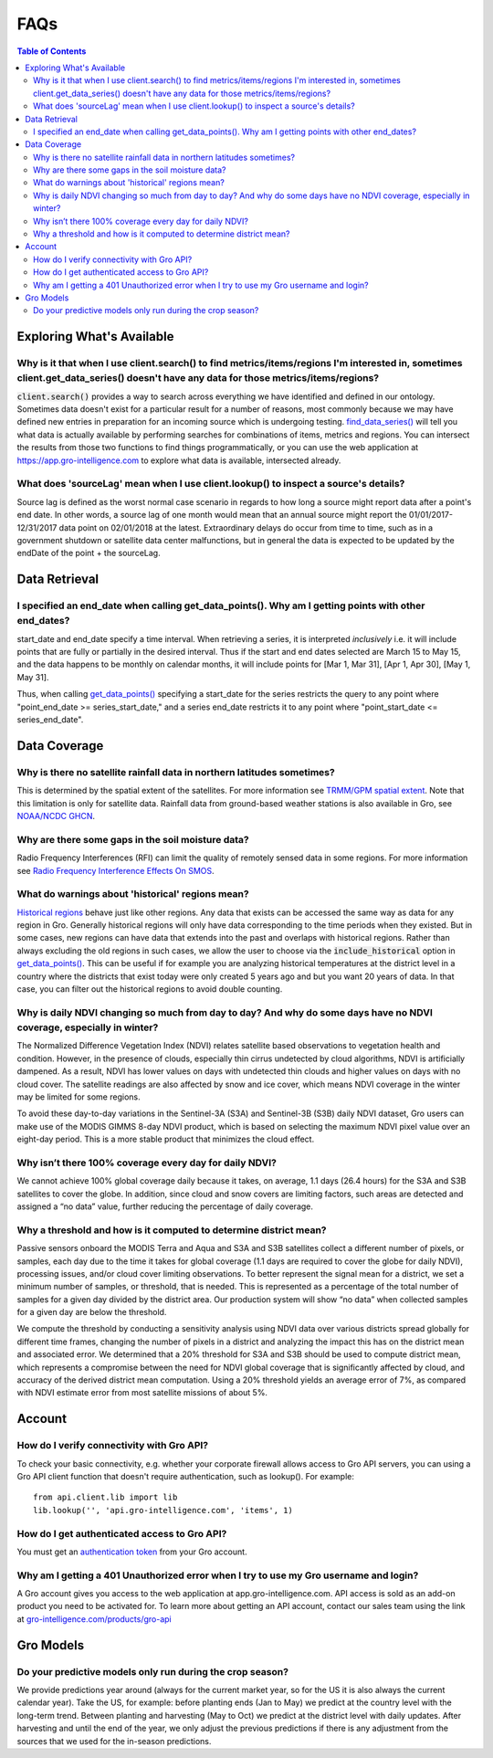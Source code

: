 ####
FAQs
####

.. contents:: Table of Contents
  :local:

Exploring What's Available
==========================

Why is it that when I use client.search() to find metrics/items/regions I'm interested in, sometimes client.get_data_series() doesn't have any data for those metrics/items/regions?
------------------------------------------------------------------------------------------------------------------------------------------------------------------------------------

:code:`client.search()` provides a way to search across everything we have identified and defined in our ontology. Sometimes data doesn't exist for a particular result for a number of reasons, most commonly because we may have defined new entries in preparation for an incoming source which is undergoing testing. 
`find_data_series() <api.html#api.client.gro_client.GroClient.find_data_series>`_
will tell you what data is actually available by performing searches for combinations of items, metrics and regions. You can intersect the results from those two functions to find things programmatically, or you can use the web application at https://app.gro-intelligence.com to explore what data is available, intersected already.

What does 'sourceLag' mean when I use client.lookup() to inspect a source's details?
------------------------------------------------------------------------------------

Source lag is defined as the worst normal case scenario in regards to how long a source might report data after a point's end date. In other words, a source lag of one month would mean that an annual source might report the 01/01/2017-12/31/2017 data point on 02/01/2018 at the latest. Extraordinary delays do occur from time to time, such as in a government shutdown or satellite data center malfunctions, but in general the data is expected to be updated by the endDate of the point + the sourceLag.

Data Retrieval
==============

I specified an end_date when calling get_data_points(). Why am I getting points with other end_dates?
----------------------------------------------------------------------------------------------------

start_date and end_date specify a time interval. When retrieving a
series, it is interpreted *inclusively* i.e. it will include points
that are fully or partially in the desired interval. Thus if the start
and end dates selected are March 15 to May 15, and the data happens to
be monthly on calendar months, it will include points for [Mar 1, Mar
31], [Apr 1, Apr 30], [May 1, May 31]. 

Thus, when calling `get_data_points() <api.html#api.client.gro_client.GroClient.get_data_points>`_ specifying a start_date for the series restricts the query to any point where "point_end_date >= series_start_date," and a series end_date restricts it to any point where "point_start_date <= series_end_date".


Data Coverage
=============

Why is there no satellite rainfall data in northern latitudes sometimes?
------------------------------------------------------------------------

This is determined by the spatial extent of the satellites. For more information see `TRMM/GPM spatial extent <modeling-resources#trmm-and-gpm-spatial-extents>`_. Note that this limitation is only for satellite data. Rainfall data from ground-based weather stations is also available in Gro, see `NOAA/NCDC GHCN <https://app.gro-intelligence.com/dictionary/sources/22>`_.

Why are there some gaps in the soil moisture data?
--------------------------------------------------

Radio Frequency Interferences (RFI) can limit the quality of remotely sensed data in some regions. For more information see `Radio Frequency Interference Effects On SMOS <modeling-resources#radio-frequency-interference-effects-on-smos>`_.

What do warnings about 'historical' regions mean?
-------------------------------------------------------------------

`Historical regions <gro-ontology#historical>`_ behave just like other regions. Any data that exists can be accessed the same way as data for any region in Gro.  Generally historical regions will only have data corresponding to the time periods when they existed. But in some
cases, new regions can have data that extends into the past and overlaps with historical regions. 
Rather than always excluding the old regions in such cases, we allow the user to choose via the  :code:`include_historical` option in `get_data_points() <api.html#api.client.gro_client.GroClient.get_data_points>`_. This can be useful if for example you are analyzing historical temperatures at the district level in a country where the districts that exist today were only created 5 years ago and but you want 20 years of data. In that case, you can filter out the historical regions to avoid double counting.

Why is daily NDVI changing so much from day to day? And why do some days have no NDVI coverage, especially in winter?
-----------------------------------------------------------------------------------------------------------------------

The Normalized Difference Vegetation Index (NDVI) relates satellite based observations to vegetation health and condition. However, in the presence of clouds, especially thin cirrus undetected by cloud algorithms, NDVI is artificially dampened. As a result, NDVI has  lower values on days with undetected thin clouds and higher values on days with no cloud cover. The satellite readings are also affected by snow and ice cover, which means NDVI coverage in the winter may be limited for some regions.

To avoid these day-to-day variations in the Sentinel-3A (S3A) and Sentinel-3B (S3B) daily NDVI dataset, Gro users can make use of the MODIS GIMMS 8-day NDVI product, which is based on selecting the maximum NDVI pixel value over an eight-day period. This is a more stable product that minimizes the cloud effect.
 
Why isn’t there 100% coverage every day for daily NDVI?
--------------------------------------------------------

We cannot achieve 100% global coverage daily because it takes, on average, 1.1 days (26.4 hours) for the S3A and S3B satellites to cover the globe. In addition, since cloud and snow covers are limiting factors, such areas are detected and assigned a “no data” value, further reducing the percentage of daily coverage.
 
Why a threshold and how is it computed to determine district mean?
-------------------------------------------------------------------

Passive sensors onboard the MODIS Terra and Aqua and S3A and S3B satellites collect a different number of pixels, or samples, each day due to the time it takes for global coverage (1.1 days are required to cover the globe for daily NDVI), processing issues, and/or cloud cover limiting observations. To better represent the signal mean for a district, we set a minimum number of samples, or threshold, that is needed. This is represented as a percentage of the total number of samples for a given day divided by the district area. Our production system will show “no data” when collected samples for a given day are below the threshold.

We compute the threshold by conducting a sensitivity analysis using NDVI data over various districts spread globally for different time frames, changing the number of pixels in a district and analyzing the impact this has on the district mean and associated error. We determined that a 20% threshold for S3A and S3B should be used to compute district mean, which represents a compromise between the need for NDVI global coverage that is significantly affected by cloud, and accuracy of the derived district mean computation. Using a 20% threshold yields an average error of 7%, as compared with NDVI estimate error from most satellite missions of about 5%.



Account
=======

How do I verify connectivity with Gro API?
------------------------------------------

To check your basic connectivity, e.g. whether your corporate firewall allows access to Gro API servers, you can using a Gro API client function that doesn't require authentication, such as lookup(). For example:
::

  from api.client.lib import lib
  lib.lookup('', 'api.gro-intelligence.com', 'items', 1)


How do I get authenticated access to Gro API?
---------------------------------------------

You must get an `authentication token <authentication#retrieving-a-token>`_ from your Gro account.

Why am I getting a 401 Unauthorized error when I try to use my Gro username and login?
-------------------------------------------------------------------------------

A Gro account gives you access to the web application at app.gro-intelligence.com. API access is sold as an add-on product you need to be activated for. To learn more about getting an API account, contact our sales team using the link at `gro-intelligence.com/products/gro-api <https://www.gro-intelligence.com/products/gro-api>`_

Gro Models
==========

Do your predictive models only run during the crop season?
----------------------------------------------------------

We provide predictions year around (always for the current market year, so for the US it is also always the current calendar year). Take the US, for example: before planting ends (Jan to May) we predict at the country level with the long-term trend. Between planting and harvesting (May to Oct) we predict at the district level with daily updates. After harvesting and until the end of the year, we only adjust the previous predictions if there is any adjustment from the sources that we used for the in-season predictions.
